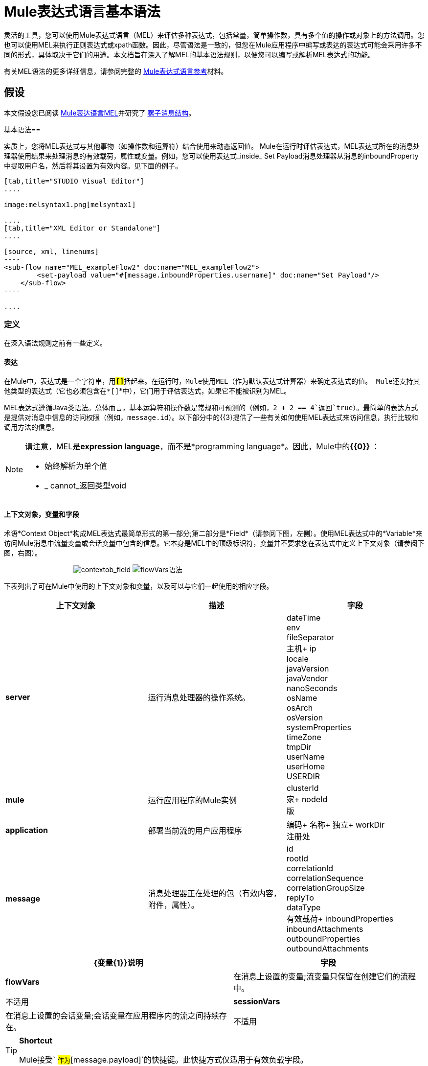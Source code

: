 =  Mule表达式语言基本语法

灵活的工具，您可以使用Mule表达式语言（MEL）来评估多种表达式，包括常量，简单操作数，具有多个值的操作或对象上的方法调用。您也可以使用MEL来执行正则表达式或xpath函数。因此，尽管语法是一致的，但您在Mule应用程序中编写或表达的表达式可能会采用许多不同的形式，具体取决于它们的用途。本文档旨在深入了解MEL的基本语法规则，以便您可以编写或解析MEL表达式的功能。

有关MEL语法的更多详细信息，请参阅完整的 link:/mule-user-guide/v/3.7/mule-expression-language-reference[Mule表达式语言参考]材料。

== 假设

本文假设您已阅读 link:/mule-user-guide/v/3.7/mule-expression-language-mel[Mule表达语言MEL]并研究了 link:/mule-user-guide/v/3.7/mule-message-structure[骡子消息结构]。

基本语法== 

实质上，您将MEL表达式与其他事物（如操作数和运算符）结合使用来动态返回值。 Mule在运行时评估表达式，MEL表达式所在的消息处理器使用结果来处理消息的有效载荷，属性或变量。例如，您可以使用表达式_inside_ Set Payload消息处理器从消息的inboundProperty中提取用户名，然后将其设置为有效内容。见下面的例子。

[tabs]
------
[tab,title="STUDIO Visual Editor"]
....

image:melsyntax1.png[melsyntax1]

....
[tab,title="XML Editor or Standalone"]
....

[source, xml, linenums]
----
<sub-flow name="MEL_exampleFlow2" doc:name="MEL_exampleFlow2">
        <set-payload value="#[message.inboundProperties.username]" doc:name="Set Payload"/>
    </sub-flow>
----

....
------

=== 定义

在深入语法规则之前有一些定义。

==== 表达

在Mule中，表达式是一个字符串，用**`#[``]`**括起来。在运行时，Mule使用MEL（作为默认表达式计算器）来确定表达式的值。 Mule还支持其他类型的表达式（它也必须包含在*`#[``]`*中），它们用于评估表达式，如果它不能被识别为MEL。

MEL表达式遵循Java类语法。总体而言，基本运算符和操作数是常规和可预测的（例如，`2 + 2 == 4`返回`true`）。最简单的表达方式是提供对消息中信息的访问权限（例如，`message.id`）。以下部分中的{{3}提供了一些有关如何使用MEL表达式来访问信息，执行比较和调用方法的信息。

[NOTE]
====
请注意，MEL是**expression language**，而不是*programming language*。因此，Mule中的**{{0}} **：

* 始终解析为单个值
*  _ cannot_返回类型void
====

==== 上下文对象，变量和字段

术语*Context Object*构成MEL表达式最简单形式的第一部分;第二部分是*Field*（请参阅下图，左侧）。使用MEL表达式中的*Variable*来访问Mule消息中流量变量或会话变量中包含的信息。它本身是MEL中的顶级标识符，变量并不要求您在表达式中定义上下文对象（请参阅下图，右图）。

                                    image:contextob_field.png[contextob_field] image:flowVars-syntax.png[flowVars语法]

下表列出了可在Mule中使用的上下文对象和变量，以及可以与它们一起使用的相应字段。

[%header,cols="34,33,33"]
|===
|上下文对象 |描述 |字段
| *server*  |运行消息处理器的操作系统。 | dateTime +
env +
fileSeparator +
主机+
ip +
locale +
javaVersion +
javaVendor +
nanoSeconds +
osName +
osArch +
osVersion +
systemProperties +
timeZone +
tmpDir +
userName +
userHome +
USERDIR
| *mule*  |运行应用程序的Mule实例 | clusterId +
家+
nodeId +
版
| *application*  |部署当前流的用户应用程序 |编码+
名称+
独立+
workDir +
注册处
| *message*  |消息处理器正在处理的包（有效内容，附件，属性）。 | id +
rootId +
correlationId +
correlationSequence +
correlationGroupSize +
replyTo +
dataType +
有效载荷+
inboundProperties +
inboundAttachments +
outboundProperties +
outboundAttachments
|===

[%header%autowidth.spread]
|===
| {变量{1}}说明 |字段
| *flowVars*  |在消息上设置的变量;流变量只保留在创建它们的流程中。 |不适用
| *sessionVars*  |在消息上设置的会话变量;会话变量在应用程序内的流之间持续存在。 |不适用
|===

[TIP]
====
*Shortcut* +

Mule接受` #[payload]`作为`#[message.payload]`的快捷键。此快捷方式仅适用于有效负载字段。
====

=== 基本语法规则

有关语法规则的完整列表，请参阅完整的 link:/mule-user-guide/v/3.7/mule-expression-language-reference[MEL参考]材料。 +

[%header,cols="34,33,33"]
|=====
|   |示例 |说明
| **#[  ]**   | `#[message.id]`  |始终绑定表达式。
| *Simple expressions*  | `#[message.field]` +
`#[sessionVars.age`  |最简单的表达式类型，它们仅由一个上下文对象和一个字段组成，或者仅仅是一个变量。提供对来自消息的信息的访问，包括有效载荷，属性和变量。
| *Multi line expressions* a |
`#[calendar = Calendar.getInstance();`

`message.payload = ` `new` `org.mule.el.datetime.DateTime(calendar);]`

  |您可以在单个表达式中包含多行，每行必须以a;
| *Operators*  | `#['Cookie' + flowVars.cookie]`  |在表达式中执行操作。可以是一元的，比较的，逻辑的，按位的，算术的等等。
| *Boolean expressions* a |
`#['foo'=='bar']`

`#[2 + 2 == 4]`

  |产生布尔值。
| *Bean Property Access*  | `#[payload.property1.property2]`  |从bean获取信息。
| *Method invocations*  | `#[message.header.get()]`  |调用方法，然后根据括号内指定的参数（如果有）在对象上执行该方法。方法调用始终遵循以下语法：`object.method()`
| *Assignments*  | `#[payload = 'sample']`  |评估分配一个值。左侧的示例会动态解析以将有效负载设置为`sample`。
| *Literals*  | `'expression'` +
`255 ` +
`null`   |字符串，数字，布尔值，类型和空值。
| *xpath and regex*  | `xpath3('/orders/order[0]')`
//正则表达式（ '^（向|从| CC）：'）
//在单元格中禁止
| *xpath3*和*regex*提供提取尚未作为单个值存在的上下文信息的方法。
| *Wildcards*  | `wildcard("Hello*")`  |针对通配符模式匹配值（默认为消息palyoad），这些使用元字符'？'表示任何单个字符，'*'表示重复任何字符。它默认情况下区分大小写。
|=====

此外，您可以使用表达式内联来创建列表，地图和数组。详细了解MEL表达式中的 link:/mule-user-guide/v/3.7/mule-expression-language-reference[访问地图，列表和数组]。

[%autowidth.spread]
|===
| *Inline list*  | `[item1, item2, . . .]`  |评估产生一个列表。
| *Inline map*  | `[key1 : value1, key2: value2, ...]`  |评估以生成地图。
| *Inline array*  |  `{item1, item2, . . .}`  |评估产生一个数组。
|===

== 示例

实际上，没有一个单一的_typical_ MEL表达式。** **也就是说，一些示例表达式可以帮助说明MEL表达式如何解析。如下面的示例表格所示，MEL表达式返回的值可以是数值，逻辑值（`true`或`false`），字符串或几乎任何数据类型。 MEL表达式也可以执行操作，调用方法和执行函数。查看完整的 link:/mule-user-guide/v/3.6/mule-expression-language-basic-syntax[语法参考]，探索所有可能性。访问完整的 link:/mule-user-guide/v/3.7/mule-expression-language-examples[例子]，演示如何在应用程序中使用MEL表达式。

[%header,cols="2*"]
|=================
| *Expression*  | *Description*
| `#[2 + 2] `  |该表达式的计算结果为4。
| `#[2 + 2 == 4]`  |该表达式使用运算符来执行比较。它的评估为真。
| `#[message]`  |该表达式引用MEL（`message`，`app`，`mule`和`server`）中的上下文对象。这个表达式的值是消息。
| `#[message.id]`  |该表达式访问消息上下文对象的id字段。这个表达式的值是Mule自动分配给消息的唯一消息ID。
| `#[payload.firstname]`  |该表达式访问与上下文对象（消息）关联的字段（有效内容）内的对象。如果对象是键名为'firstname'的映射项，则该表达式求值为与键'firstname'关联的值。如果该对象是一个bean，则该属性将被返回。
| `#[payload[4]]`  |与上面相同，但在这种情况下 - 提供的字段是列表 - 表达式返回列表中第5个项目的值。 （4代表第5个项目，因为列表中的第一个项目是0项目。）
| `#[message.header.get()]`  |该表达式调用"get"方法，并根据括号内指定的参数（如果有）在对象上执行该方法。
|=================

===  MEL自动完成

如果您正在配置支持表达式的字段并需要语法帮助，则可以通过以下两种方法之一访问MEL建议。

* 将光标置于**`#[]`**的字段中的括号内，然后按**Ctrl + Space Bar**。
* 输入`#[`打开一个新的MEL表达式并显示建议，如下所示。
+
image:auto_complete.png[auto_complete]
+
[WARNING]
请注意，此处描述的自动完成功能适用于*Visual Editor only*。尽管Studio的XML选项卡确实提供了一些自动完成选项，但Eclipse的建议受到限制，并且不基于DataSense或Mule表达式语言。

== 日期和时间函数

[TIP]
有关日期和时间函数的完整参考，请参阅 link:/mule-user-guide/v/3.6/mule-expression-language-date-and-time-functions[Mule表达语言日期和时间函数]。

* 在dateTime对象中返回系统日期和时间：
+
[source, code, linenums]
----
#[server.dateTime]
----

* 以整数形式返回当前系统时间（以纳秒为单位）：
+
[source, code, linenums]
----
#[server.nanoTime()]
----

* 用指定日历和服务器区域设置返回一个dateTime对象：
+
[source, code, linenums]
----
#[calendar = Calendar.getInstance();
message.payload = new org.mule.el.datetime.DateTime(calendar);]
----

* 将消息负载设置为服务器日期和时间的Java日历表示形式：
+
[source, code, linenums]
----
#[message.payload = server.dateTime.toCalendar()]
----


== 提示

*  MEL在运行时执行 http://en.wikipedia.org/wiki/Type_coercion[类型强制]。
* 在Studio的XML编辑器中编写代码时，不能使用双引号来表示字符串，因为MEL表达式在配置文件中已用双引号引起来。相反，你可以：+
** 使用单引号`('expression')`
** 用“ `(&quot;expression&quot;)`
** 用\ u0027 `(\u0027expression\u0027)`转义引号
+
如果您在Studio的可视化编辑器上编写代码，Studio会在XML视图中将双引号转换为转义引号`(&quot;) `。

尽管Mule表达式语言在Mule 3.3中是新的，但Mule从Mule 2.1开始支持表达式。在Mule 3.3之前，表达式评估者提供了这个功能。 *evaluator*是一段代码，它遵循一组规则和逻辑来提取表达式的值。每个表达式评估器都有自己的规则和语法。 Mule表达评估者继续得到Mule ESB的全力支持，但考虑到Mule表达语言的可用性，不再推荐使用它们。

== 另请参阅

* 访问完整的*{{0}}*，演示如何在应用程序中使用MEL表达式。
* 访问MEL的全套*{{0}}*。 +
* 使用MEL时，请访问*{{0}}*的完整列表。
